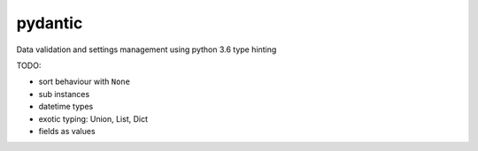 pydantic
========

|Build Status| |Coverage| |pypi|


Data validation and settings management using python 3.6 type hinting


TODO:

* sort behaviour with ``None``
* sub instances
* datetime types
* exotic typing: Union, List, Dict
* fields as values


.. |Build Status| image:: https://travis-ci.org/samuelcolvin/pydantic.svg?branch=master
   :target: https://travis-ci.org/samuelcolvin/pydantic
.. |Coverage| image:: https://codecov.io/gh/samuelcolvin/pydantic/branch/master/graph/badge.svg
   :target: https://codecov.io/gh/samuelcolvin/pydantic
.. |pypi| image:: https://img.shields.io/pypi/v/pydantic.svg
   :target: https://pypi.python.org/pypi/pydantic
